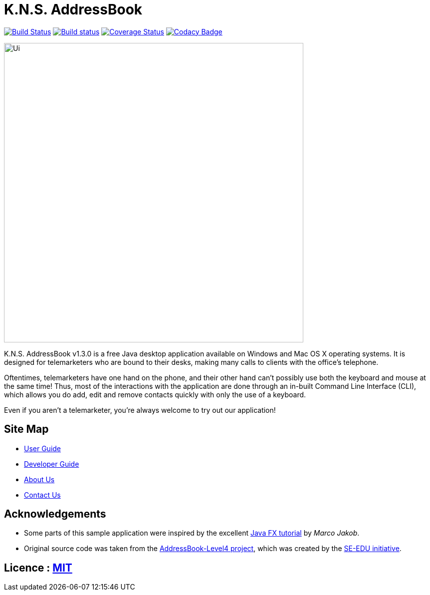 = K.N.S. AddressBook
ifdef::env-github,env-browser[:relfileprefix: docs/]
ifdef::env-github,env-browser[:outfilesuffix: .adoc]

https://travis-ci.org/CS2103AUG2017-W11-B3/main[image:https://travis-ci.org/CS2103AUG2017-W11-B3/main.svg?branch=master[Build Status]]
https://ci.appveyor.com/project/k-l-a/main[image:https://ci.appveyor.com/api/projects/status/rtvl6n00jsm1ad4a/branch/master?svg=true[Build status]]
https://coveralls.io/github/CS2103AUG2017-W11-B3/main?branch=master[image:https://coveralls.io/repos/github/CS2103AUG2017-W11-B3/main/badge.svg?branch=master[Coverage Status]]
https://www.codacy.com/app/damith/addressbook-level4?utm_source=github.com&utm_medium=referral&utm_content=se-edu/addressbook-level4&utm_campaign=Badge_Grade[image:https://api.codacy.com/project/badge/Grade/fc0b7775cf7f4fdeaf08776f3d8e364a[Codacy Badge]]

ifdef::env-github[]
image::docs/images/Ui.png[width="600"]
endif::[]

ifndef::env-github[]
image::images/Ui.png[width="600"]
endif::[]

K.N.S. AddressBook v1.3.0 is a free Java desktop application available on Windows and Mac OS X operating systems. It is
designed for telemarketers who are bound to their desks, making many calls to clients with the office's telephone.

Oftentimes, telemarketers have one hand on the phone, and their other hand can't possibly use both the keyboard and mouse at the same time! Thus, most of the interactions with the application are done through an in-built Command Line Interface (CLI), which allows
you do add, edit and remove contacts quickly with only the use of a keyboard.

Even if you aren't a telemarketer, you're always welcome to try out our application!

== Site Map

* <<UserGuide#, User Guide>>
* <<DeveloperGuide#, Developer Guide>>
* <<AboutUs#, About Us>>
* <<ContactUs#, Contact Us>>

== Acknowledgements

* Some parts of this sample application were inspired by the excellent http://code.makery.ch/library/javafx-8-tutorial/[Java FX tutorial] by _Marco Jakob_.

* Original source code was taken from the https://github.com/nus-cs2103-AY1718S1/addressbook-level4/[AddressBook-Level4 project], which was created by the https://github.com/se-edu[SE-EDU initiative].

== Licence : link:LICENSE[MIT]
